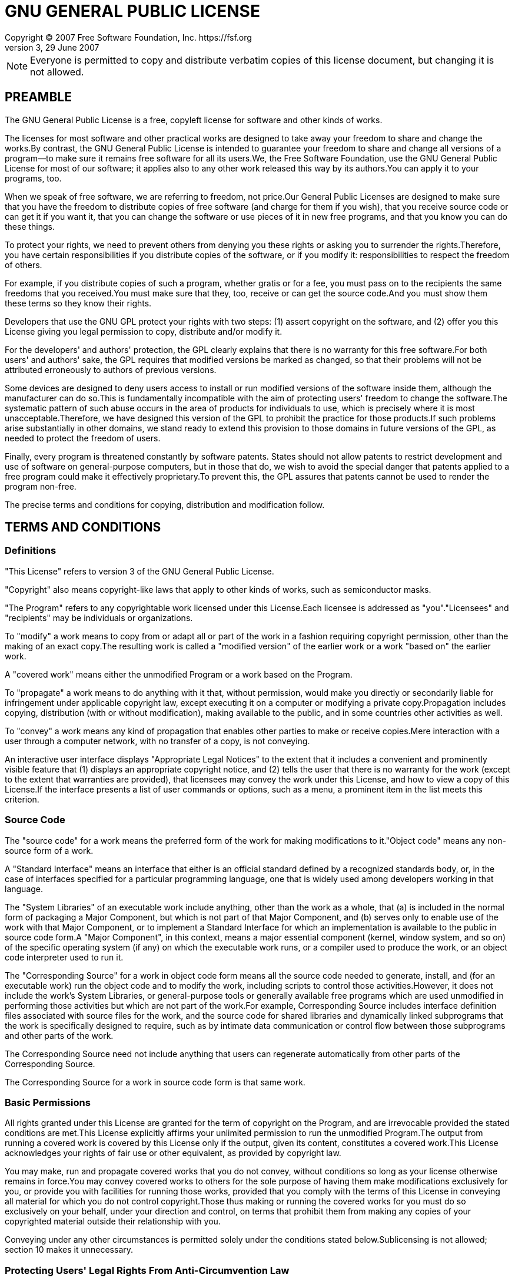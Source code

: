 = GNU GENERAL PUBLIC LICENSE
Copyright (C) 2007 Free Software Foundation, Inc. https://fsf.org
Version 3, 29 June 2007

NOTE: Everyone is permitted to copy and distribute verbatim copies of this license document, but changing it is not allowed.

== PREAMBLE

The GNU General Public License is a free, copyleft license for software and other kinds of works.

The licenses for most software and other practical works are designed to take away your freedom to share and change the works.By contrast, the GNU General Public License is intended to guarantee your freedom to share and change all versions of a program--to make sure it remains free software for all its users.We, the Free Software Foundation, use the GNU General Public License for most of our software; it applies also to any other work released this way by its authors.You can apply it to your programs, too.

When we speak of free software, we are referring to freedom, not price.Our General Public Licenses are designed to make sure that you have the freedom to distribute copies of free software (and charge for them if you wish), that you receive source code or can get it if you want it, that you can change the software or use pieces of it in new free programs, and that you know you can do these things.

To protect your rights, we need to prevent others from denying you these rights or asking you to surrender the rights.Therefore, you have certain responsibilities if you distribute copies of the software, or if you modify it: responsibilities to respect the freedom of others.

For example, if you distribute copies of such a program, whether gratis or for a fee, you must pass on to the recipients the same freedoms that you received.You must make sure that they, too, receive or can get the source code.And you must show them these terms so they know their rights.

Developers that use the GNU GPL protect your rights with two steps: (1) assert copyright on the software, and (2) offer you this License giving you legal permission to copy, distribute and/or modify it.

For the developers' and authors' protection, the GPL clearly explains that there is no warranty for this free software.For both users' and authors' sake, the GPL requires that modified versions be marked as changed, so that their problems will not be attributed erroneously to authors of previous versions.

Some devices are designed to deny users access to install or run modified versions of the software inside them, although the manufacturer can do so.This is fundamentally incompatible with the aim of protecting users' freedom to change the software.The systematic pattern of such abuse occurs in the area of products for individuals to use, which is precisely where it is most unacceptable.Therefore, we have designed this version of the GPL to prohibit the practice for those products.If such problems arise substantially in other domains, we stand ready to extend this provision to those domains in future versions of the GPL, as needed to protect the freedom of users.

Finally, every program is threatened constantly by software patents. States should not allow patents to restrict development and use of software on general-purpose computers, but in those that do, we wish to avoid the special danger that patents applied to a free program could make it effectively proprietary.To prevent this, the GPL assures that patents cannot be used to render the program non-free.

The precise terms and conditions for copying, distribution and modification follow.

== TERMS AND CONDITIONS

=== Definitions

"This License" refers to version 3 of the GNU General Public License.

"Copyright" also means copyright-like laws that apply to other kinds of works, such as semiconductor masks.

"The Program" refers to any copyrightable work licensed under this License.Each licensee is addressed as "you"."Licensees" and "recipients" may be individuals or organizations.

To "modify" a work means to copy from or adapt all or part of the work in a fashion requiring copyright permission, other than the making of an exact copy.The resulting work is called a "modified version" of the earlier work or a work "based on" the earlier work.

A "covered work" means either the unmodified Program or a work based on the Program.

To "propagate" a work means to do anything with it that, without permission, would make you directly or secondarily liable for infringement under applicable copyright law, except executing it on a computer or modifying a private copy.Propagation includes copying, distribution (with or without modification), making available to the public, and in some countries other activities as well.

To "convey" a work means any kind of propagation that enables other parties to make or receive copies.Mere interaction with a user through a computer network, with no transfer of a copy, is not conveying.

An interactive user interface displays "Appropriate Legal Notices" to the extent that it includes a convenient and prominently visible feature that (1) displays an appropriate copyright notice, and (2) tells the user that there is no warranty for the work (except to the extent that warranties are provided), that licensees may convey the work under this License, and how to view a copy of this License.If the interface presents a list of user commands or options, such as a menu, a prominent item in the list meets this criterion.

=== Source Code

The "source code" for a work means the preferred form of the work for making modifications to it."Object code" means any non-source form of a work.

A "Standard Interface" means an interface that either is an official standard defined by a recognized standards body, or, in the case of interfaces specified for a particular programming language, one that is widely used among developers working in that language.

The "System Libraries" of an executable work include anything, other than the work as a whole, that (a) is included in the normal form of packaging a Major Component, but which is not part of that Major Component, and (b) serves only to enable use of the work with that Major Component, or to implement a Standard Interface for which an implementation is available to the public in source code form.A "Major Component", in this context, means a major essential component (kernel, window system, and so on) of the specific operating system (if any) on which the executable work runs, or a compiler used to produce the work, or an object code interpreter used to run it.

The "Corresponding Source" for a work in object code form means all the source code needed to generate, install, and (for an executable work) run the object code and to modify the work, including scripts to control those activities.However, it does not include the work's System Libraries, or general-purpose tools or generally available free programs which are used unmodified in performing those activities but which are not part of the work.For example, Corresponding Source includes interface definition files associated with source files for the work, and the source code for shared libraries and dynamically linked subprograms that the work is specifically designed to require, such as by intimate data communication or control flow between those subprograms and other parts of the work.

The Corresponding Source need not include anything that users can regenerate automatically from other parts of the Corresponding Source.

The Corresponding Source for a work in source code form is that same work.

=== Basic Permissions

All rights granted under this License are granted for the term of copyright on the Program, and are irrevocable provided the stated conditions are met.This License explicitly affirms your unlimited permission to run the unmodified Program.The output from running a covered work is covered by this License only if the output, given its content, constitutes a covered work.This License acknowledges your rights of fair use or other equivalent, as provided by copyright law.

You may make, run and propagate covered works that you do not convey, without conditions so long as your license otherwise remains in force.You may convey covered works to others for the sole purpose of having them make modifications exclusively for you, or provide you with facilities for running those works, provided that you comply with the terms of this License in conveying all material for which you do not control copyright.Those thus making or running the covered works for you must do so exclusively on your behalf, under your direction and control, on terms that prohibit them from making any copies of your copyrighted material outside their relationship with you.

Conveying under any other circumstances is permitted solely under the conditions stated below.Sublicensing is not allowed; section 10 makes it unnecessary.

=== Protecting Users' Legal Rights From Anti-Circumvention Law

No covered work shall be deemed part of an effective technological measure under any applicable law fulfilling obligations under article 11 of the WIPO copyright treaty adopted on 20 December 1996, or similar laws prohibiting or restricting circumvention of such measures.

When you convey a covered work, you waive any legal power to forbid circumvention of technological measures to the extent such circumvention is effected by exercising rights under this License with respect to the covered work, and you disclaim any intention to limit operation or modification of the work as a means of enforcing, against the work's users, your or third parties' legal rights to forbid circumvention of technological measures.

=== Conveying Verbatim Copies

You may convey verbatim copies of the Program's source code as you receive it, in any medium, provided that you conspicuously and appropriately publish on each copy an appropriate copyright notice; keep intact all notices stating that this License and any non-permissive terms added in accord with section 7 apply to the code; keep intact all notices of the absence of any warranty; and give all recipients a copy of this License along with the Program.

You may charge any price or no price for each copy that you convey, and you may offer support or warranty protection for a fee.

=== Conveying Modified Source Versions

You may convey a work based on the Program, or the modifications to
produce it from the Program, in the form of source code under the
terms of section 4, provided that you also meet all of these conditions:

. The work must carry prominent notices stating that you modified it, and giving a relevant date.
. The work must carry prominent notices stating that it is released under this License and any conditions added under section 7.This requirement modifies the requirement in section 4 to keep intact all notices".
. You must license the entire work, as a whole, under this License to anyone who comes into possession of a copy.This License will therefore apply, along with any applicable section 7 additional terms, to the whole of the work, and all its parts, regardless of how they are packaged.This License gives no permission to license the work in any other way, but it does not invalidate such permission if you have separately received it.
. If the work has interactive user interfaces, each must display Appropriate Legal Notices; however, if the Program has interactive interfaces that do not display Appropriate Legal Notices, your work need not make them do so.

A compilation of a covered work with other separate and independent works, which are not by their nature extensions of the covered work, and which are not combined with it such as to form a larger program, in or on a volume of a storage or distribution medium, is called an "aggregate" if the compilation and its resulting copyright are not used to limit the access or legal rights of the compilation's users beyond what the individual works permit.Inclusion of a covered work in an aggregate does not cause this License to apply to the other parts of the aggregate.

=== Conveying Non-Source Forms

You may convey a covered work in object code form under the terms
of sections 4 and 5, provided that you also convey the
machine-readable Corresponding Source under the terms of this License,
in one of these ways:

. Convey the object code in, or embodied in, a physical product (including a physical distribution medium), accompanied by the Corresponding Source fixed on a durable physical medium customarily used for software interchange.
. Convey the object code in, or embodied in, a physical product (including a physical distribution medium), accompanied by a written offer, valid for at least three years and valid for as long as you offer spare parts or customer support for that product model, to give anyone who possesses the object code either (1) a copy of the Corresponding Source for all the software in the product that is covered by this License, on a durable physical medium customarily used for software interchange, for a price no more than your reasonable cost of physically performing this conveying of source, or (2) access to copy the Corresponding Source from a network server at no charge.
. Convey individual copies of the object code with a copy of the written offer to provide the Corresponding Source.This alternative is allowed only occasionally and noncommercially, and only if you received the object code with such an offer, in accord with subsection 6b.
. Convey the object code by offering access from a designated place (gratis or for a charge), and offer equivalent access to the Corresponding Source in the same way through the same place at no further charge.You need not require recipients to copy the Corresponding Source along with the object code.If the place to copy the object code is a network server, the Corresponding Source may be on a different server (operated by you or a third party) that supports equivalent copying facilities, provided you maintain clear directions next to the object code saying where to find the Corresponding Source.Regardless of what server hosts the Corresponding Source, you remain obligated to ensure that it is available for as long as needed to satisfy these requirements.
. Convey the object code using peer-to-peer transmission, provided you inform other peers where the object code and Corresponding Source of the work are being offered to the general public at no charge under subsection 6d.

A separable portion of the object code, whose source code is excluded from the Corresponding Source as a System Library, need not be included in conveying the object code work.

A "User Product" is either (1) a "consumer product", which means any tangible personal property which is normally used for personal, family, or household purposes, or (2) anything designed or sold for incorporation into a dwelling.In determining whether a product is a consumer product, doubtful cases shall be resolved in favor of coverage.For a particular product received by a particular user, "normally used" refers to a typical or common use of that class of product, regardless of the status of the particular user or of the way in which the particular user actually uses, or expects or is expected to use, the product.A product is a consumer product regardless of whether the product has substantial commercial, industrial or non-consumer uses, unless such uses represent the only significant mode of use of the product.

"Installation Information" for a User Product means any methods, procedures, authorization keys, or other information required to install and execute modified versions of a covered work in that User Product from a modified version of its Corresponding Source.The information must suffice to ensure that the continued functioning of the modified object code is in no case prevented or interfered with solely because modification has been made.

If you convey an object code work under this section in, or with, or specifically for use in, a User Product, and the conveying occurs as part of a transaction in which the right of possession and use of the User Product is transferred to the recipient in perpetuity or for a fixed term (regardless of how the transaction is characterized), the Corresponding Source conveyed under this section must be accompanied by the Installation Information.But this requirement does not apply if neither you nor any third party retains the ability to install modified object code on the User Product (for example, the work has
been installed in ROM).

The requirement to provide Installation Information does not include a requirement to continue to provide support service, warranty, or updates for a work that has been modified or installed by the recipient, or for the User Product in which it has been modified or installed.Access to a network may be denied when the modification itself materially and adversely affects the operation of the network or violates the rules and protocols for communication across the network.

Corresponding Source conveyed, and Installation Information provided, in accord with this section must be in a format that is publicly documented (and with an implementation available to the public in source code form), and must require no special password or key for unpacking, reading or copying.

=== Additional Terms

"Additional permissions" are terms that supplement the terms of this License by making exceptions from one or more of its conditions. Additional permissions that are applicable to the entire Program shall be treated as though they were included in this License, to the extent that they are valid under applicable law.If additional permissions apply only to part of the Program, that part may be used separately under those permissions, but the entire Program remains governed by this License without regard to the additional permissions.

When you convey a copy of a covered work, you may at your option remove any additional permissions from that copy, or from any part of it.(Additional permissions may be written to require their own removal in certain cases when you modify the work.)You may place additional permissions on material, added by you to a covered work, for which you have or can give appropriate copyright permission.

Notwithstanding any other provision of this License, for material you add to a covered work, you may (if authorized by the copyright holders of that material) supplement the terms of this License with terms:

. Disclaiming warranty or limiting liability differently from the terms of sections 15 and 16 of this License; or
. Requiring preservation of specified reasonable legal notices or author attributions in that material or in the Appropriate Legal Notices displayed by works containing it; or
. Prohibiting misrepresentation of the origin of that material, or requiring that modified versions of such material be marked in reasonable ways as different from the original version; or
. Limiting the use for publicity purposes of names of licensors or authors of the material; or
. Declining to grant rights under trademark law for use of some trade names, trademarks, or service marks; or
. Requiring indemnification of licensors and authors of that material by anyone who conveys the material (or modified versions of it) with contractual assumptions of liability to the recipient, for any liability that these contractual assumptions directly impose on those licensors and authors.

All other non-permissive additional terms are considered "further restrictions" within the meaning of section 10.If the Program as you received it, or any part of it, contains a notice stating that it is governed by this License along with a term that is a further restriction, you may remove that term.If a license document contains a further restriction but permits relicensing or conveying under this License, you may add to a covered work material governed by the terms of that license document, provided that the further restriction does not survive such relicensing or conveying.

If you add terms to a covered work in accord with this section, you must place, in the relevant source files, a statement of the additional terms that apply to those files, or a notice indicating where to find the applicable terms.

Additional terms, permissive or non-permissive, may be stated in the form of a separately written license, or stated as exceptions; the above requirements apply either way.

=== Termination

You may not propagate or modify a covered work except as expressly provided under this License.Any attempt otherwise to propagate or modify it is void, and will automatically terminate your rights under this License (including any patent licenses granted under the third paragraph of section 11).

However, if you cease all violation of this License, then your license from a particular copyright holder is reinstated (a) provisionally, unless and until the copyright holder explicitly and finally terminates your license, and (b) permanently, if the copyright holder fails to notify you of the violation by some reasonable means prior to 60 days after the cessation.

Moreover, your license from a particular copyright holder is reinstated permanently if the copyright holder notifies you of the violation by some reasonable means, this is the first time you have received notice of violation of this License (for any work) from that copyright holder, and you cure the violation prior to 30 days after your receipt of the notice.

Termination of your rights under this section does not terminate the licenses of parties who have received copies or rights from you under this License.If your rights have been terminated and not permanently reinstated, you do not qualify to receive new licenses for the same material under section 10.

=== Acceptance Not Required for Having Copies

You are not required to accept this License in order to receive or run a copy of the Program.Ancillary propagation of a covered work occurring solely as a consequence of using peer-to-peer transmission to receive a copy likewise does not require acceptance.However, nothing other than this License grants you permission to propagate or modify any covered work.These actions infringe copyright if you do not accept this License.Therefore, by modifying or propagating a covered work, you indicate your acceptance of this License to do so.

=== Automatic Licensing of Downstream Recipients

Each time you convey a covered work, the recipient automatically receives a license from the original licensors, to run, modify and propagate that work, subject to this License.You are not responsible for enforcing compliance by third parties with this License.

An "entity transaction" is a transaction transferring control of an organization, or substantially all assets of one, or subdividing an organization, or merging organizations.If propagation of a covered work results from an entity transaction, each party to that transaction who receives a copy of the work also receives whatever licenses to the work the party's predecessor in interest had or could give under the previous paragraph, plus a right to possession of the Corresponding Source of the work from the predecessor in interest, if the predecessor has it or can get it with reasonable efforts.

You may not impose any further restrictions on the exercise of the rights granted or affirmed under this License.For example, you may not impose a license fee, royalty, or other charge for exercise of rights granted under this License, and you may not initiate litigation (including a cross-claim or counterclaim in a lawsuit) alleging that any patent claim is infringed by making, using, selling, offering for sale, or importing the Program or any portion of it.

=== Patents

A "contributor" is a copyright holder who authorizes use under this License of the Program or a work on which the Program is based.The work thus licensed is called the contributor's "contributor version".

A contributor's "essential patent claims" are all patent claims owned or controlled by the contributor, whether already acquired or hereafter acquired, that would be infringed by some manner, permitted by this License, of making, using, or selling its contributor version, but do not include claims that would be infringed only as a consequence of further modification of the contributor version.For purposes of this definition, "control" includes the right to grant patent sublicenses in a manner consistent with the requirements of this License.

Each contributor grants you a non-exclusive, worldwide, royalty-free patent license under the contributor's essential patent claims, to make, use, sell, offer for sale, import and otherwise run, modify and propagate the contents of its contributor version.

In the following three paragraphs, a "patent license" is any express agreement or commitment, however denominated, not to enforce a patent (such as an express permission to practice a patent or covenant not to sue for patent infringement).To "grant" such a patent license to a party means to make such an agreement or commitment not to enforce a patent against the party.

If you convey a covered work, knowingly relying on a patent license, and the Corresponding Source of the work is not available for anyone to copy, free of charge and under the terms of this License, through a publicly available network server or other readily accessible means, then you must either (1) cause the Corresponding Source to be so available, or (2) arrange to deprive yourself of the benefit of the patent license for this particular work, or (3) arrange, in a manner consistent with the requirements of this License, to extend the patent license to downstream recipients."Knowingly relying" means you have actual knowledge that, but for the patent license, your conveying the covered work in a country, or your recipient's use of the covered work in a country, would infringe one or more identifiable patents in that country that you have reason to believe are valid.

If, pursuant to or in connection with a single transaction or arrangement, you convey, or propagate by procuring conveyance of, a covered work, and grant a patent license to some of the parties receiving the covered work authorizing them to use, propagate, modify or convey a specific copy of the covered work, then the patent license you grant is automatically extended to all recipients of the covered work and works based on it.

A patent license is "discriminatory" if it does not include within the scope of its coverage, prohibits the exercise of, or is conditioned on the non-exercise of one or more of the rights that are specifically granted under this License.You may not convey a covered work if you are a party to an arrangement with a third party that is in the business of distributing software, under which you make payment to the third party based on the extent of your activity of conveying the work, and under which the third party grants, to any of the parties who would receive the covered work from you, a discriminatory patent license (a) in connection with copies of the covered work conveyed by you (or copies made from those copies), or (b) primarily for and in connection with specific products or compilations that contain the covered work, unless you entered into that arrangement, or that patent license was granted, prior to 28 March 2007.

Nothing in this License shall be construed as excluding or limiting any implied license or other defenses to infringement that may otherwise be available to you under applicable patent law.

=== No Surrender of Others' Freedom

If conditions are imposed on you (whether by court order, agreement or otherwise) that contradict the conditions of this License, they do not excuse you from the conditions of this License.If you cannot convey a covered work so as to satisfy simultaneously your obligations under this License and any other pertinent obligations, then as a consequence you may not convey it at all.For example, if you agree to terms that obligate you to collect a royalty for further conveying from those to whom you convey the Program, the only way you could satisfy both those terms and this License would be to refrain entirely from conveying the Program.

=== Use with the GNU Affero General Public License

Notwithstanding any other provision of this License, you have permission to link or combine any covered work with a work licensed under version 3 of the GNU Affero General Public License into a single combined work, and to convey the resulting work.The terms of this License will continue to apply to the part which is the covered work, but the special requirements of the GNU Affero General Public License, section 13, concerning interaction through a network will apply to the combination as such.

=== Revised Versions of this License

The Free Software Foundation may publish revised and/or new versions of the GNU General Public License from time to time.Such new versions will be similar in spirit to the present version, but may differ in detail to address new problems or concerns.

Each version is given a distinguishing version number.If the Program specifies that a certain numbered version of the GNU General Public License "or any later version" applies to it, you have the option of following the terms and conditions either of that numbered version or of any later version published by the Free Software Foundation.If the Program does not specify a version number of the GNU General Public License, you may choose any version ever published by the Free Software Foundation.

If the Program specifies that a proxy can decide which future versions of the GNU General Public License can be used, that proxy's public statement of acceptance of a version permanently authorizes you to choose that version for the Program.

Later license versions may give you additional or different permissions.However, no additional obligations are imposed on any author or copyright holder as a result of your choosing to follow a later version.

=== Disclaimer of Warranty

THERE IS NO WARRANTY FOR THE PROGRAM, TO THE EXTENT PERMITTED BY APPLICABLE LAW.EXCEPT WHEN OTHERWISE STATED IN WRITING THE COPYRIGHT HOLDERS AND/OR OTHER PARTIES PROVIDE THE PROGRAM "AS IS" WITHOUT WARRANTY OF ANY KIND, EITHER EXPRESSED OR IMPLIED, INCLUDING, BUT NOT LIMITED TO, THE IMPLIED WARRANTIES OF MERCHANTABILITY AND FITNESS FOR A PARTICULAR PURPOSE.THE ENTIRE RISK AS TO THE QUALITY AND PERFORMANCE OF THE PROGRAM IS WITH YOU.SHOULD THE PROGRAM PROVE DEFECTIVE, YOU ASSUME THE COST OF ALL NECESSARY SERVICING, REPAIR OR CORRECTION.

=== Limitation of Liability

IN NO EVENT UNLESS REQUIRED BY APPLICABLE LAW OR AGREED TO IN WRITING
WILL ANY COPYRIGHT HOLDER, OR ANY OTHER PARTY WHO MODIFIES AND/OR CONVEYS
THE PROGRAM AS PERMITTED ABOVE, BE LIABLE TO YOU FOR DAMAGES, INCLUDING ANY
GENERAL, SPECIAL, INCIDENTAL OR CONSEQUENTIAL DAMAGES ARISING OUT OF THE
USE OR INABILITY TO USE THE PROGRAM (INCLUDING BUT NOT LIMITED TO LOSS OF
DATA OR DATA BEING RENDERED INACCURATE OR LOSSES SUSTAINED BY YOU OR THIRD
PARTIES OR A FAILURE OF THE PROGRAM TO OPERATE WITH ANY OTHER PROGRAMS),
EVEN IF SUCH HOLDER OR OTHER PARTY HAS BEEN ADVISED OF THE POSSIBILITY OF
SUCH DAMAGES.

=== Interpretation of Sections 15 and 16.

If the disclaimer of warranty and limitation of liability provided
above cannot be given local legal effect according to their terms,
reviewing courts shall apply local law that most closely approximates
an absolute waiver of all civil liability in connection with the
Program, unless a warranty or assumption of liability accompanies a
copy of the Program in return for a fee.

== How to Apply These Terms to Your New Programs

If you develop a new program, and you want it to be of the greatest possible use to the public, the best way to achieve this is to make it free software which everyone can redistribute and change under these terms.

To do so, attach the following notices to the program.It is safest to attach them to the start of each source file to most effectively state the exclusion of warranty; and each file should have at least the "copyright" line and a pointer to where the full notice is found.

[source,txt]
----
<one line to give the program's name and a brief idea of what it does.>
Copyright (C) <year><name of author>

This program is free software: you can redistribute it and/or modify
it under the terms of the GNU General Public License as published by
the Free Software Foundation, either version 3 of the License, or
(at your option) any later version.

This program is distributed in the hope that it will be useful,
but WITHOUT ANY WARRANTY; without even the implied warranty of
MERCHANTABILITY or FITNESS FOR A PARTICULAR PURPOSE.See the
GNU General Public License for more details.

You should have received a copy of the GNU General Public License
along with this program.If not, see <https://www.gnu.org/licenses/>.
----

Also add information on how to contact you by electronic and paper mail.

If the program does terminal interaction, make it output a short
notice like this when it starts in an interactive mode:

[source,txt]
----
<program>Copyright (C) <year><name of author>
This program comes with ABSOLUTELY NO WARRANTY; for details type `show w'.
This is free software, and you are welcome to redistribute it
under certain conditions; type `show c' for details.
----

The hypothetical commands `show w' and `show c' should show the appropriate parts of the General Public License.Of course, your program's commands might be different; for a GUI interface, you would use an "about box".

You should also get your employer (if you work as a programmer) or school, if any, to sign a "copyright disclaimer" for the program, if necessary. For more information on this, and how to apply and follow the GNU GPL, see <https://www.gnu.org/licenses/>.

The GNU General Public License does not permit incorporating your program into proprietary programs.If your program is a subroutine library, you may consider it more useful to permit linking proprietary applications with the library.If this is what you want to do, use the GNU Lesser General Public License instead of this License.But first, please read <https://www.gnu.org/licenses/why-not-lgpl.html>.
